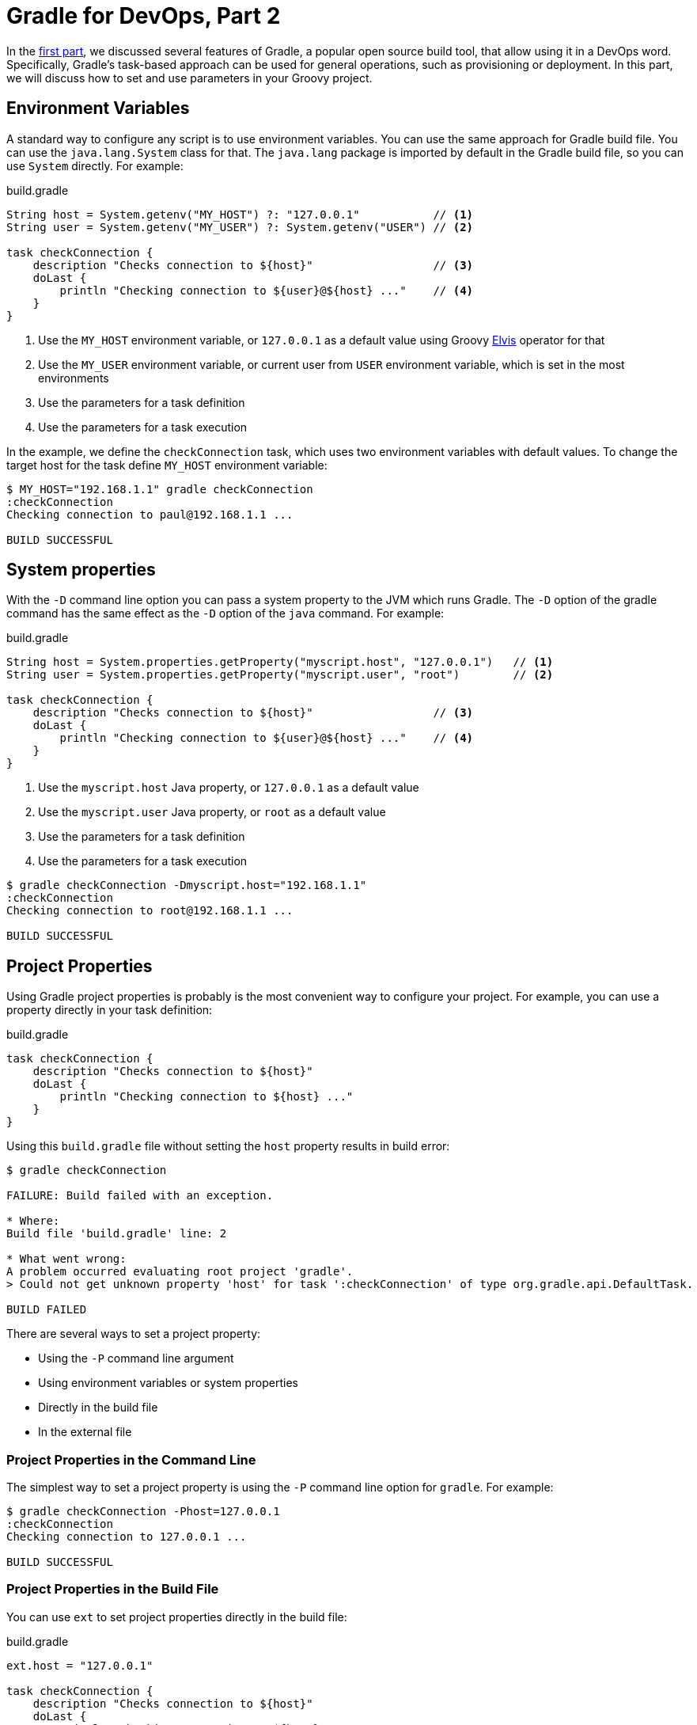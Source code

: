 :gradleug:  https://docs.gradle.org/current/userguide
:mrhaki:    http://mrhaki.blogspot.com

= Gradle for DevOps, Part 2

In the link:gradle-for-devops-1.html[first part], we discussed several features
of Gradle, a popular open source build tool, that allow using it in a DevOps
word. Specifically, Gradle's task-based approach can be used for general
operations, such as provisioning or deployment. In this part, we will discuss
how to set and use parameters in your Groovy project.

== Environment Variables

A standard way to configure any script is to use environment variables.  You
can use the same approach for Gradle build file. You can use the
`java.lang.System` class for that. The `java.lang` package is imported by
default in the Gradle build file, so you can use `System` directly. For
example: 

.build.gradle
[source,groovy]
----
String host = System.getenv("MY_HOST") ?: "127.0.0.1"           // <1>
String user = System.getenv("MY_USER") ?: System.getenv("USER") // <2>

task checkConnection {
    description "Checks connection to ${host}"                  // <3>
    doLast {
        println "Checking connection to ${user}@${host} ..."    // <4>
    }
}
----
<1> Use the `MY_HOST` environment variable, or `127.0.0.1` as a default value
using Groovy
{mrhaki}/2009/08/groovy-goodness-elvis-operator.html[Elvis] operator for that
<2> Use the `MY_USER` environment variable, or current user from `USER`
environment variable, which is set in the most environments
<3> Use the parameters for a task definition
<4> Use the parameters for a task execution 

In the example, we define the `checkConnection` task, which uses two
environment variables with default values. To change the target host for the
task define `MY_HOST` environment variable:

----
$ MY_HOST="192.168.1.1" gradle checkConnection
:checkConnection
Checking connection to paul@192.168.1.1 ...

BUILD SUCCESSFUL
----

== System properties

With the `-D` command line option you can pass a system property to the JVM
which runs Gradle. The `-D` option of the gradle command has the same effect as
the `-D` option of the `java` command. For example:

.build.gradle
[source,groovy]
----
String host = System.properties.getProperty("myscript.host", "127.0.0.1")   // <1>
String user = System.properties.getProperty("myscript.user", "root")        // <2>

task checkConnection {
    description "Checks connection to ${host}"                  // <3>
    doLast {
        println "Checking connection to ${user}@${host} ..."    // <4>
    }
}
----
<1> Use the `myscript.host` Java property, or `127.0.0.1` as a default value
<2> Use the `myscript.user` Java property, or `root` as a default value
<3> Use the parameters for a task definition
<4> Use the parameters for a task execution 

----
$ gradle checkConnection -Dmyscript.host="192.168.1.1"
:checkConnection
Checking connection to root@192.168.1.1 ...

BUILD SUCCESSFUL
----

== Project Properties

Using Gradle project properties is probably is the most convenient way to
configure your project. For example, you can use a property directly in your
task definition:

.build.gradle
[source,groovy]
----
task checkConnection {
    description "Checks connection to ${host}"
    doLast {
        println "Checking connection to ${host} ..."
    }
}
----

Using this `build.gradle` file without setting the `host` property results in
build error:

----
$ gradle checkConnection

FAILURE: Build failed with an exception.

* Where:
Build file 'build.gradle' line: 2

* What went wrong:
A problem occurred evaluating root project 'gradle'.
> Could not get unknown property 'host' for task ':checkConnection' of type org.gradle.api.DefaultTask.

BUILD FAILED
----

There are several ways to set a project property:

* Using the `-P` command line argument
* Using environment variables or system properties
* Directly in the build file
* In the external file

=== Project Properties in the Command Line

The simplest way to set a project property is using the `-P` command line
option for `gradle`. For example:

----
$ gradle checkConnection -Phost=127.0.0.1
:checkConnection
Checking connection to 127.0.0.1 ...

BUILD SUCCESSFUL
----

=== Project Properties in the Build File

You can use `ext` to set project properties directly in the build file:

.build.gradle
[source,groovy]
----
ext.host = "127.0.0.1"

task checkConnection {
    description "Checks connection to ${host}"
    doLast {
        println "Checking connection to ${host} ..."
    }
}
----

Now you can use the build file without setting the `host` property in the
command line:

----
$ gradle checkConnection
:checkConnection
Checking connection to 127.0.0.1 ...

BUILD SUCCESSFUL
----

There is an alternative syntax setting a property using `ext` (useful when
setting several properties):

.build.gradle
[source,groovy]
----
ext {
    host = "127.0.0.1"
    user = "root"
}

task checkConnection {
    description "Checks connection to ${host}"
    doLast {
        println "Checking connection to ${user}@${host} ..."
    }
}
----

=== Project Properties in Environment Variables or System Properties

When Gradle looks for a property, for example `prop`, it takes its value from:

* Environment variable `ORG_GRADLE_PROJECT_prop`, if it is set
* System property `org.gradle.project.prop`, if it is set

For example:

.build.gradle
[source,groovy]
----
task checkConnection {
    description "Checks connection to ${host}:${port}"
    doLast {
        println "Checking connection to ${user}@${host}:${port} ..."
    }
}
----

Now let's set `user`, `host`, `port` properties using different ways:

----
$ export ORG_GRADLE_PROJECT_user=root       // <1>
$ gradle checkConnection  \
         -Phost=127.0.0.1 \                 // <2>
         -Dorg.gradle.project.port=8080     // <3>
:checkConnection
Checking connection to root@127.0.0.1:8080 ...

BUILD SUCCESSFUL
----
<1> Set the `user` property using the environment variable
<2> Set the `host` property using the `-P` command line option
<3> Set the `port` property using Java system property (`-D` command line option)

=== Project Properties in gradle.properties

It is a good idea to have an external file with all the available project
properties and reasonable default values for you build file. 

You can set project properties in the `gradle.properties` file, that can be
located in the your project directory or in the `~/.gradle/` directory. You can
also set system properties (using the `systemProp.` prefix) in the same file.
Later, you can edit the `gradle.properties` file or overwrite a specific
property using the `-P` (or `-D`) command line option. For example, for the
`build.gradle` file from the last example, you can create the
`gradle.properties` file in the same directory:

.gradle.properties
[source,properties]
----
user = root
host = 127.0.0.1
port = 8080
systemProp.protocol = http      // <1>
----
<1> Set Java system property `protocol`

When you need to use the `checkConnection` task for a different host, you can
set the `host` property using the `-P` command line option:

----
$ gradle checkConnection -Phost=192.168.1.1
:checkConnection
Checking connection to root@192.168.1.1:8080 ...

BUILD SUCCESSFUL
----

=== Project Properties in the External File

There are other ways to set project properties in the external file. For
example, you can use the
link:https://github.com/mwiktorczyk/gradle-properties-yaml-plugin[Gradle
Properties YAML plugin]. The other option is to create a new gradle file,
define project properties there and include it to the main build file. For
example:

.conf.gradle
[source,groovy]
----
ext {
    host = "127.0.0.1"
    user = "root"
    port = 8080
}
----

.build.gradle
[source,groovy]
----
apply from: "conf.gradle"

task checkConnection {
    description "Checks connection to ${host}:${port}"
    doLast {
        println "Checking connection to ${user}@${host}:${port} ..."
    }
}
----

This method is actually the same as defining project properties directly in the
build file, but allows you to keep all the properties and their default values
in one place. Another advantage is that you can use the existing properties to
construct new properties. For example:

.conf.gradle
[source,groovy]
----
ext {
    host = "127.0.0.1"
    user = "root"
    port = 8080
    url = "${user}@${host}:${port}"
}
----

=== Resolution Rules

Gradle looks for a property in the following order:

* The `ext` block inside the build file (or in any file included using `apply from`)
* Command line (property defined using the `-P`, `-D` command line options, or environment variables)
* The file `~/.gradle/gradle.properties` (those properties are available to all projects)
* The file `gradle.properties` in the same directory as the build file

Therefore, a property defined, for example, in the `gradle.properties` file
will be overwritten with a property defined using the `-P` command line option,
or with a property defined in the build file using the `ext` block.

=== Default Values

As we already mentioned, if you define a property in the `gradle.properties`
file, then you can overwrite its value using the `-P` command line option. From
this perspective, you can use `gradle.properties` to list all available
properties and to set their default values.

Another option is to set a default value directly in the build file. You can
use `project.hasProperty()` for this. For example:

.build.gradle
[source,groovy]
----
ext {
    host = project.hasProperty("host") ? host : "127.0.0.1" // <1>
    user = project.hasProperty("user") ? user : "root"      // <2>
    port = project.hasProperty("port") ? port : 8080        // <3>
}

task checkConnection {
    description "Checks connection to ${host}:${port}"
    doLast {
        println "Checking connection to ${user}@${host}:${port} ..."
    }
}
----
<1> Use the specified `host` property, or `127.0.0.1` as the default value
<2> Use the specified `user` property, or `root` as the default value
<3> Use the specified `port` property, or `8080` as the default value

Now you can use the build file with the default values:

----
$ gradle checkConnection
:checkConnection
Checking connection to root@127.0.0.1:8080 ...

BUILD SUCCESSFUL
----

Or explicitly set a specific property:

----
$ gradle checkConnection -Phost=192.168.1.1
:checkConnection
Checking connection to root@192.168.1.1:8080 ...

BUILD SUCCESSFUL
----

== Links

* link:gradle-for-devops-1.html[Gradle for DevOps, Part 1] 
* link:http://andresalmiray.com/newsletter/issue001/[Gradle project properties]
